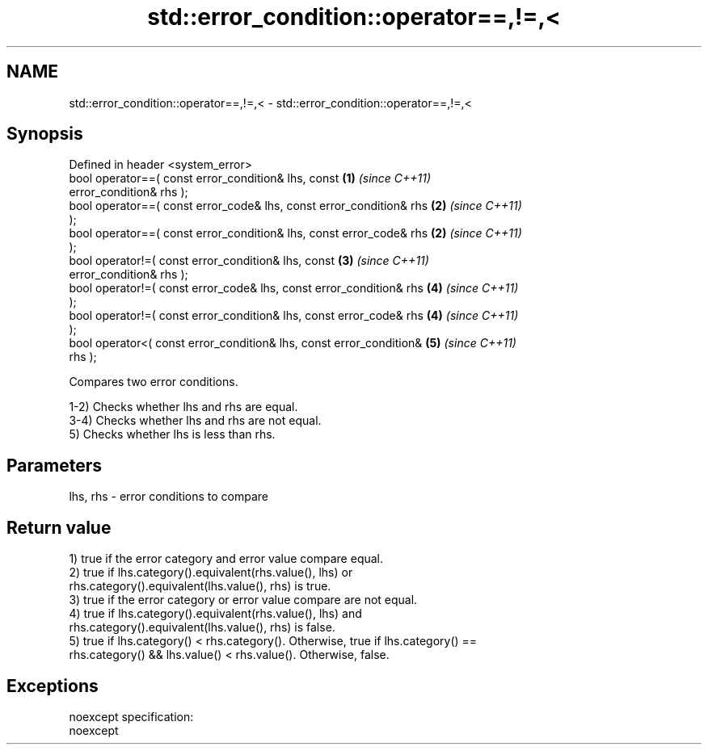 .TH std::error_condition::operator==,!=,< 3 "Nov 25 2015" "2.0 | http://cppreference.com" "C++ Standard Libary"
.SH NAME
std::error_condition::operator==,!=,< \- std::error_condition::operator==,!=,<

.SH Synopsis
   Defined in header <system_error>
   bool operator==( const error_condition& lhs, const                 \fB(1)\fP \fI(since C++11)\fP
   error_condition& rhs );
   bool operator==( const error_code& lhs, const error_condition& rhs \fB(2)\fP \fI(since C++11)\fP
   );
   bool operator==( const error_condition& lhs, const error_code& rhs \fB(2)\fP \fI(since C++11)\fP
   );
   bool operator!=( const error_condition& lhs, const                 \fB(3)\fP \fI(since C++11)\fP
   error_condition& rhs );
   bool operator!=( const error_code& lhs, const error_condition& rhs \fB(4)\fP \fI(since C++11)\fP
   );
   bool operator!=( const error_condition& lhs, const error_code& rhs \fB(4)\fP \fI(since C++11)\fP
   );
   bool operator<( const error_condition& lhs, const error_condition& \fB(5)\fP \fI(since C++11)\fP
   rhs );

   Compares two error conditions.

   1-2) Checks whether lhs and rhs are equal.
   3-4) Checks whether lhs and rhs are not equal.
   5) Checks whether lhs is less than rhs.

.SH Parameters

   lhs, rhs - error conditions to compare

.SH Return value

   1) true if the error category and error value compare equal.
   2) true if lhs.category().equivalent(rhs.value(), lhs) or
   rhs.category().equivalent(lhs.value(), rhs) is true.
   3) true if the error category or error value compare are not equal.
   4) true if lhs.category().equivalent(rhs.value(), lhs) and
   rhs.category().equivalent(lhs.value(), rhs) is false.
   5) true if lhs.category() < rhs.category(). Otherwise, true if lhs.category() ==
   rhs.category() && lhs.value() < rhs.value(). Otherwise, false.

.SH Exceptions

   noexcept specification:  
   noexcept
     
